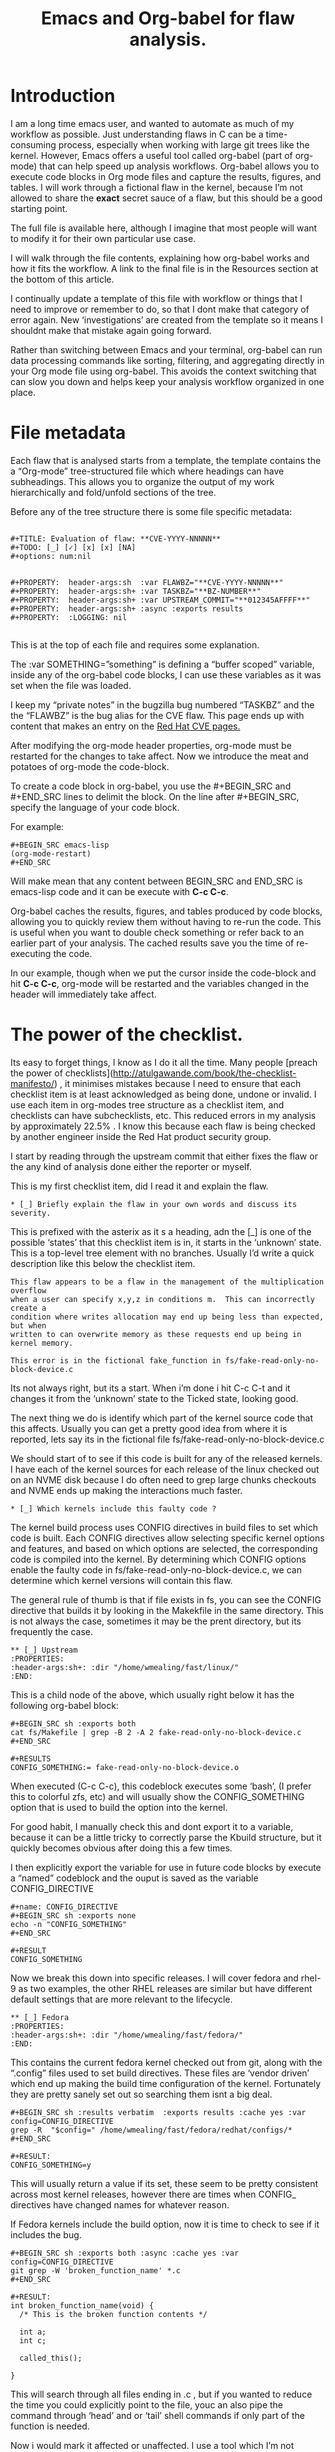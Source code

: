 #+TITLE:  Emacs and Org-babel for flaw analysis.
#+OPTIONS: ^:nil num:nil
#+OPTIONS: toc:nil
#+OPTIONS: date:nil
#+OPTIONS: author:nil date:nil
#+OPTIONS: html-postamble:nil

#+HTML_HEAD: <link rel="stylesheet" href="tufte.css" type="text/css" />
#+HTML_HEAD_EXTRA: <meta http-equiv="Content-Security-Policy"  content="default-src 'self'; img-src https://*; child-src 'none';">



* Introduction

I am a long time emacs user, and wanted to automate as much of my workflow as possible.  Just understanding flaws in C can be a time-consuming process, especially when working with large git trees like the kernel. However, Emacs offers a useful tool called org-babel (part of org-mode)  that can help speed up analysis workflows. Org-babel allows you to execute code blocks in Org mode files and capture the results, figures, and tables.  I will work through a fictional flaw in the kernel, because I’m not allowed to share the *exact* secret sauce of a flaw, but this should be a good starting point.

The full file is available here, although I imagine that most people will want to modify it for their own particular use case.

I will walk through the file contents, explaining how org-babel works and how it fits the workflow.  A link to the final file is in the Resources section at the bottom of this article.

I continually update a template of this file with workflow or things that I need to improve or remember to do, so that I dont make that category of error again.  New ‘investigations’ are created from the template so it means I shouldnt make that mistake again going forward.

Rather than switching between Emacs and your terminal, org-babel can run data processing commands like sorting, filtering, and aggregating directly in your Org mode file using org-babel. This avoids the context switching that can slow you down and helps keep your analysis workflow organized in one place.

* File metadata

Each flaw that is analysed starts from a template, the template contains the a “Org-mode” tree-structured file which where headings can have subheadings.  This allows you to organize the output of my work hierarchically and fold/unfold sections of the tree.

Before any of the tree structure there is some file specific metadata:

#+BEGIN_EXAMPLE

#+TITLE: Evaluation of flaw: **CVE-YYYY-NNNNN**
#+TODO: [_] [✓] [x] [x] [NA]
#+options: num:nil


#+PROPERTY:  header-args:sh  :var FLAWBZ="**CVE-YYYY-NNNNN**"
#+PROPERTY:  header-args:sh+ :var TASKBZ="**BZ-NUMBER**"
#+PROPERTY:  header-args:sh+ :var UPSTREAM_COMMIT="**012345AFFFF**"
#+PROPERTY:  header-args:sh+ :async :exports results
#+PROPERTY:  :LOGGING: nil

#+END_EXAMPLE

This is at the top of each file and requires some explanation.  

The :var SOMETHING=”something” is defining a “buffer scoped” variable, inside any of the org-babel code blocks, I can use these variables as it was set when the file was loaded.

I keep my “private notes” in the bugzilla bug numbered “TASKBZ” and the the “FLAWBZ” is the bug alias for the CVE flaw.  This page ends up with content that makes an entry on the [[https://access.redhat.com/security/security-updates/#/][Red Hat CVE pages.]]

After modifying the org-mode header properties, org-mode must be restarted for the changes to take affect.  Now we introduce the meat and potatoes of org-mode the code-block.

To create a code block in org-babel, you use the #+BEGIN_SRC and #+END_SRC lines to delimit the block. On the line after #+BEGIN_SRC, specify the language of your code block. 

For example: 

#+BEGIN_EXAMPLE
#+BEGIN_SRC emacs-lisp
(org-mode-restart)
#+END_SRC
#+END_EXAMPLE

Will make mean that any content between BEGIN_SRC and END_SRC is emacs-lisp code and it can be execute  with **C-c C-c**.

Org-babel caches the results, figures, and tables produced by code blocks, allowing you to quickly review them without having to re-run the code. This is useful when you want to double check something or refer back to an earlier part of your analysis. The cached results save you the time of re-executing the code.

In our example, though when we put the cursor inside the code-block and hit **C-c C-c**, org-mode will be restarted and the variables changed in the header will immediately take affect.

*  The power of the checklist.

Its easy to forget things, I know as I do it all the time.  Many people [preach the power of checklists](http://atulgawande.com/book/the-checklist-manifesto/) , it minimises mistakes because I need to ensure that each checklist item is at least acknowledged as being done, undone or invalid.  I use each item in org-modes tree structure as a checklist item, and checklists can have subchecklists, etc.   This reduced errors in my analysis by approximately 22.5% .  I know this because each flaw is being checked by another engineer inside the Red Hat product security group.

I start by reading through the upstream commit that either fixes the flaw or the any kind of analysis done either the reporter or myself.

This is my first checklist item, did I read it and explain the flaw.

#+BEGIN_EXAMPLE
 * [_] Briefly explain the flaw in your own words and discuss its severity.
#+END_EXAMPLE

This is prefixed with the asterix as it s a heading, adn the [_] is one of the possible ‘states’ that this checklist item is in, it starts in the ‘unknown’ state.   This is a top-level tree element with no branches.  Usually I’d write a quick description like this below the checklist item.  

#+BEGIN_EXAMPLE
This flaw appears to be a flaw in the management of the multiplication overflow
when a user can specify x,y,z in conditions m.  This can incorrectly create a
condition where writes allocation may end up being less than expected, but when
written to can overwrite memory as these requests end up being in kernel memory.

This error is in the fictional fake_function in fs/fake-read-only-no-block-device.c
#+END_EXAMPLE

Its not always right, but its a start.    When i’m done i hit C-c C-t and it changes it from the ‘unknown’ state to the Ticked state, looking good.  

The next thing we do is identify which part of the kernel source code that this affects.  Usually you can get a pretty good idea from where it is reported, lets say its in the fictional file fs/fake-read-only-no-block-device.c

We should start of to see if this code is built for any of the released kernels.   I have each of the kernel sources for each release of the linux checked out on an NVME disk because I do often need to grep large chunks checkouts and NVME ends up making the interactions much faster.

#+BEGIN_EXAMPLE
 * [_] Which kernels include this faulty code ?
#+END_EXAMPLE

The kernel build process uses CONFIG directives in build files to set which code is built. Each CONFIG directives allow selecting specific kernel options and features, and based on which options are selected, the corresponding code is compiled into the kernel. By determining which CONFIG options enable the faulty code in fs/fake-read-only-no-block-device.c, we can determine which kernel versions will contain this flaw.

The general rule of thumb is that if file exists in fs, you can see the CONFIG directive that builds it by looking in the Makekfile in the same directory.  This is not always the case, sometimes it may be the prent directory, but its frequently the case.

#+BEGIN_EXAMPLE
 ** [_] Upstream
 :PROPERTIES:
 :header-args:sh+: :dir "/home/wmealing/fast/linux/"
 :END:
#+END_EXAMPLE

This is a child node of the above, which usually right below it has the following org-babel block:

#+BEGIN_EXAMPLE
#+BEGIN_SRC sh :exports both
cat fs/Makefile | grep -B 2 -A 2 fake-read-only-no-block-device.c
#+END_SRC

#+RESULTS
CONFIG_SOMETHING:= fake-read-only-no-block-device.o
#+END_EXAMPLE

When executed (C-c C-c), this codeblock executes some ‘bash’,  (I prefer this to colorful zfs, etc) and will usually show the CONFIG_SOMETHING option that is used to build the option into the kernel.

For good habit, I manually check this and dont export it to a variable, because it can be a little tricky to correctly parse the Kbuild structure, but it quickly becomes obvious after doing this a few times.

I then explicitly export the variable for use in future code blocks by execute a “named” codeblock and the ouput is saved as the variable CONFIG_DIRECTIVE

 

#+BEGIN_EXAMPLE
#+name: CONFIG_DIRECTIVE
#+BEGIN_SRC sh :exports none
echo -n "CONFIG_SOMETHING"
#+END_SRC

#+RESULT
CONFIG_SOMETHING
#+END_EXAMPLE

Now we break this down into specific releases. I will cover fedora and rhel-9 as two examples, the other RHEL releases are similar but have different default settings that are more relevant to the lifecycle.

#+BEGIN_EXAMPLE
 ** [_] Fedora
 :PROPERTIES:
 :header-args:sh+: :dir "/home/wmealing/fast/fedora/"
 :END:
#+END_EXAMPLE

This contains the current fedora kernel checked out from git, along with the “.config” files used to set build directives.  These files are ‘vendor driven’ which end up making the build time configuration of the kernel.  Fortunately they are pretty sanely set out so searching them isnt a big deal.

#+BEGIN_EXAMPLE
#+BEGIN_SRC sh :results verbatim  :exports results :cache yes :var config=CONFIG_DIRECTIVE
grep -R  "$config=" /home/wmealing/fast/fedora/redhat/configs/*  
#+END_SRC

#+RESULT:
CONFIG_SOMETHING=y
#+END_EXAMPLE

This will usually return a value if its set, these seem to be pretty consistent across most kernel releases, however there are times when CONFIG_ directives have changed names for whatever reason.

If Fedora kernels include the build option, now it is time to check to see if it includes the bug.

#+BEGIN_EXAMPLE
#+BEGIN_SRC sh :exports both :async :cache yes :var config=CONFIG_DIRECTIVE
git grep -W 'broken_function_name' *.c 
#+END_SRC

#+RESULT:
int broken_function_name(void) {
  /* This is the broken function contents */

  int a;
  int c;

  called_this();
  
}
#+END_EXAMPLE

This will search through all files ending in .c , but if you wanted to reduce the time you could explicitly point to the file, youc an also pipe the command through ‘head’ and or ‘tail’ shell commands if only part of the function is needed.

Now i would mark it affected or unaffected.  I use a tool which I’m not allowed to talk about, but very equivalent tooling can be completed with the wonderful [python-bugzilla tool.](https://github.com/python-bugzilla/python-bugzilla)



#+BEGIN_EXAMPLE
#+BEGIN_SRC sh :exports both :async :cache yes :var config=CONFIG_DIRECTIVE
 sfm2 $FLAWBZ fedora/kernel=affected,fix
#+END_SRC
#+END_EXAMPLE

Once I’m done i hit **C-c C-t**, and the tickbox in the “Fedora” is then set. 

And the same for Red Hat Enterprise LInux 9.

#+BEGIN_EXAMPLE
 ** [_] Red Hat Enterprise Linux 9
 :PROPERTIES:
 :header-args:sh+: :dir "/home/wmealing/fast/rhel-9/"
 :END:
#+END_EXAMPLE

The below shell is automatically run from within the :dir directory setting as set in the “rhel-9”  draw above.

I dont include the result in the template, but an example is shown below so you can see what the output kinda would look like.

#+BEGIN_EXAMPLE
#+BEGIN_SRC sh :exports both :async :cache yes 
git grep -W 'broken_function_name' *.c 
#+END_SRC

#+RESULT:
int broken_function_name(void) {
  /* This is the broken function contents but its rhel9 code.*/

  int a;
  int c;

  BUG();
 
return 0; 
}
#+END_EXAMPLE

Another useful feature of org-babel is the ability to parameterize code blocks. Parameters allow you to pass variables and options to the code block, without having to edit the code itself. This avoids wasted time rewriting and re-testing code when you want to try different inputs or options.

Now usually, i’d write a reproducer that exercises this code, so that i can make the system crash or execute a specific payload.  I’m not going to provide an example reproducer, but this should be enough to get someone interested in the workflow.  Releasing exploit code publicly before a fix is available can be dangerous because it alerts malicious actors to the vulnerability, giving them an opportunity to exploit systems before administrators have had time to apply patches.. It is generally advisable to disclose vulnerabilities to vendors privately and give them time to develop and release a fix before publishing exploit details publicly.

I also make the reproducer in org-babel, I did at one point have this “[tangling](https://orgmode.org/manual/Extracting-Source-Code.html)” but I had since changed back to the following bash snippet to get my reproducer.

#+BEGIN_EXAMPLE
#+BEGIN_SRC sh :exports both :var FLAWBZ=$FLAWBZ :cache yes 
cat << EOF > ~/reproducers/$FLAWBZ.c

#include <stdio.h>

int main(void) {

	// write exploit() here.

	return 0;
}
EOF

gcc -static  ~/reproducers/$FLAWBZ.c -o ~/builds/$FLAWBZ
#+END_SRC
#+END_EXAMPLE

This creates the reproducer and builds it in one step, I usually try to keep this as short as possible, but it can end up being hundreds of lines.  This is complied statically so that the same binary can be executed across different releases without having to recompile.

After creating the reproducer, we should deploy and test it in the specific environment to confirm findings.    

First I need to reserve a system.


#+BEGIN_EXAMPLE
#+NAME: reserved-system
#+BEGIN_SRC sh :exports both :var FLAWBZ=$FLAWBZ  :cache yes 
SYSTEM=`system-reserve rhel-9 5.14.0-162.6.1`
scp ~/builds/$FLAWBZ $SYSTEM
ssh $SYSTEM ~/$FLAWBZ
#+END_SRC
#+END_EXAMPLE

Sometimes i break this up into two blocks if i need a quicker  build/test .

Finally, i mark the release affected.


#+BEGIN_EXAMPLE
#+BEGIN_SRC sh :exports both :var FLAWBZ=$FLAWBZ  :cache yes 
 sfm2 $FLAWBZ rhel-9/kernel=affected,fix
 sfm2 $FLAWBZ rhel-9/kernel-rt=affected,fix
#+END_SRC
#+END_EXAMPLE

This uses the sfm2 command is a tool created internally to modify the bugzilla state.  Equivalent functionality can be achieved by manipulating the relevant bug tracker (in this case bugzilla with https://github.com/python-bugzilla/python-bugzilla ) sfm2 can manipulate most of bugzillas tooling, howeve[r it will be replaced with OSIDB soon.](https://www.openhealthnews.com/story/2022-12-16/new-generation-tools-open-source-vulnerability-management)

Both kernel and kernel-rt have very similar -build- CONFIG_ directives, but if i dont see the CONFIG_ directive for kernel-rt, I dont consider it affected (I rarely see this unless a flaw is architecture specific)

* All other releases

Each release of Red Hat Enterprise Linux has a heading that points to a directory of the current git trees used to build that version of RHEL

Some releases require special handling, as they are in different parts of the product lifecycle, I set sensible defaults in the template to ensure that less time is wasted when new flaws are created.  Some releases are removed when they are no longer supported.

* Setting the CVSS.


The CVSS score is commonly shared between different vulnerability databases, NVD/Mitre can often score flaws different to Red Hat, if there is a difference I should email them and explain why as they may not have the same understanding of the flaw.  I have disagreed with NVD approximately 32 times in my entire time, they have modified their flaws with this new rating 30 times.



#+BEGIN_EXAMPLE

 * [_] Setting the CVSS score

  Current CVSS score:

  #+BEING_SRC sh :export results
  sfm2 flaw $FLAWBZ | grep CVSSv3
  #+end_src

  #+BEING_SRC sh :export results
  sfm2 flaw $FLAWBZ CVSSv3 AV:N/AC:L/PR:N/UI:N/S:U/C:H/I:H/A:H
  #+end_src

#+END_EXAMPLE

This shows the current cvssv3 score, and then you can set the score immediately after if it is not completed.  I just remove the last code block, if its not necessary, then i mark the scoring task as done (C-c C-t).

** Fixed in upstream:

NVD for some reason ask Red Hat to submit where things are fixed in upstreams release (As a rule all fixes must be upstreamed before being included in the kernel, this way everyone wins) so for some reason it falls to me to chase that down, even though we never ship ‘upstream’ code.


#+BEGIN_EXAMPLE
 ** [_] Upstream fixed in version.
 :PROPERTIES:
 :header-args:sh+: :dir "/home/wmealing/fast/linux/"
 :END:
#+END_EXAMPLE


Once again we use the :dir option to infuence the children code-blocks (Think of the CHILDREN!) so that it runs against the upstream kernel source.  I need to find the commit that fixed this flaw, if I dont have it already, or if its fixed in various trees or have incorrect information I need to consult the source.  I use gits ‘blame’ feature which annotates each line with useful metata.


#+BEGIN_EXAMPLE
#+begin_src sh :dir ~/fast/linux :exports results
git blame fs/fake-read-only-no-block-device.c  |grep -A5 -B5 'identifier'
#+end_src

#+RESULTS:
...
^72FG2AF (Some Coder 2022-07-03 06:55:55 -0300  7)  *p = container_of(ptr_a); 
...
#+END_EXAMPLE

I include an identifier that i know is usually in the patch, usually part of one of the lines where I know there is a problem.   The commit identifier ( 72FG2AF ) can be then used to find out which tag introduced this problem.

I did have some trickery written to pull the commit ID off the line, but it ended up being more work thatn it was worth, so i input it now, every time.


#+BEGIN_EXAMPLE
#+begin_src sh :exports results :dir ~/fast/linux
git tag --contains 72FG2AF
#+END_SRC

#+RESULTS:

v5.14rc2
#+END_EXAMPLE

So, i’d then set it with the command:

#+BEGIN_EXAMPLE
#+begin_src sh
sfm2 flaw $FLAWBZ change --fixed-in "kernel v5.14-rc2"
#+end_src
#+END_EXAMPLE

* Other workflow and exporting data.

There are significant number of other checklist items that I have not covered here, that you can see in the demonstration template.  The large number of items that I had to remember made it obvious to me that checklisting and automation was the only way to reduce mistakes and increase the quality.

Once all of the checklist items were complete, I would use the [org-export](https://orgmode.org/manual/Exporting.html) functionality to export a UTF-8 text file (Gotta preserve those tickboxes) for manually pasting into bugzilla. I did have some automation setup for this, however it was a little unwieldly and copy-and-paste into bugzilla meant that I knew it got there reliably.

* Conclusion

Org-babel makes it easy to interleave text, code, and the results of running that code. This integrated workflow reduces the time spent switching between editing text, running code, and reviewing the results. You can focus on telling a coherent story with your data analysis without disruptive context switches.

In conclusion, org-babel offers these benefits that can speed up your data analysis workflow:

1. Execute data processing commands directly in Org mode
2. Cache results, figures, and tables for fast access
3. Integrate text, code, and results in a seamless workflow
By taking advantage of these org-babel features, you can significantly reduce the time spent analyzing your data and focus on gaining key insights.

The seamless mix of ‘my local context’ and the checklist requirements and process required to complete the task allows me to reduce the time that I take between flaws down by 45 minutes on average, along with significantly lower error rates.

I have yet to see tooling written that ensures a reliable workflow to build a report that shows the logical path taken to understand a security flaw to resolution through the maintenance process.     Maybe it can be done, I just haven’t seen anyone else do this.

If you have structured work that repeats commonly , I would strongly suggest looking into org-babel to smooth out any rough parts of your workflow, and let you spend your time on solving the issue, not dealing with process.

* Resources:

 - [[https://orgmode.org/worg/org-contrib/babel/intro.html][Org-babel introduction]]
 - [[https://orgmode.org/manual/Environment-of-a-Code-Block.html][Environment of a Code Block]]
 - [[file:template-flaw.org][Template Flaw]]
